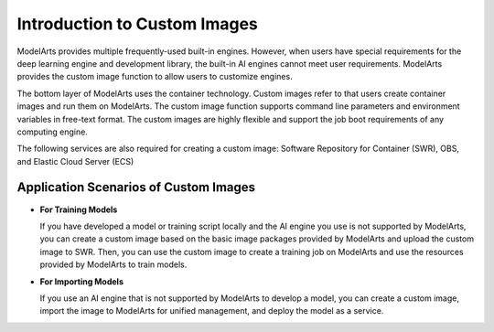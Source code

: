 Introduction to Custom Images
=============================

ModelArts provides multiple frequently-used built-in engines. However, when users have special requirements for the deep learning engine and development library, the built-in AI engines cannot meet user requirements. ModelArts provides the custom image function to allow users to customize engines.

The bottom layer of ModelArts uses the container technology. Custom images refer to that users create container images and run them on ModelArts. The custom image function supports command line parameters and environment variables in free-text format. The custom images are highly flexible and support the job boot requirements of any computing engine.

The following services are also required for creating a custom image: Software Repository for Container (SWR), OBS, and Elastic Cloud Server (ECS)

Application Scenarios of Custom Images
--------------------------------------

-  **For Training Models**

   If you have developed a model or training script locally and the AI engine you use is not supported by ModelArts, you can create a custom image based on the basic image packages provided by ModelArts and upload the custom image to SWR. Then, you can use the custom image to create a training job on ModelArts and use the resources provided by ModelArts to train models.

-  **For Importing Models**

   If you use an AI engine that is not supported by ModelArts to develop a model, you can create a custom image, import the image to ModelArts for unified management, and deploy the model as a service.


